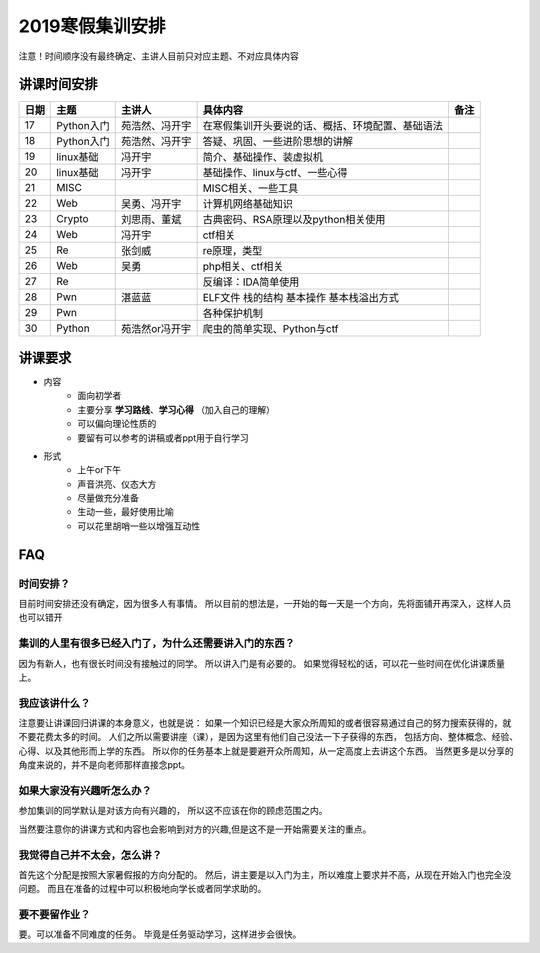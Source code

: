 2019寒假集训安排
---------------------------

注意！时间顺序没有最终确定、主讲人目前只对应主题、不对应具体内容

讲课时间安排
++++++++++++++++++++++++++++

+------+------------+----------------+--------------------------------------------------+------+
| 日期 |    主题    |     主讲人     |                     具体内容                     | 备注 |
+======+============+================+==================================================+======+
| 17   | Python入门 | 苑浩然、冯开宇 | 在寒假集训开头要说的话、概括、环境配置、基础语法 |      |
+------+------------+----------------+--------------------------------------------------+------+
| 18   | Python入门 | 苑浩然、冯开宇 | 答疑、巩固、一些进阶思想的讲解                   |      |
+------+------------+----------------+--------------------------------------------------+------+
| 19   | linux基础  | 冯开宇         | 简介、基础操作、装虚拟机                         |      |
+------+------------+----------------+--------------------------------------------------+------+
| 20   | linux基础  | 冯开宇         | 基础操作、linux与ctf、一些心得                   |      |
+------+------------+----------------+--------------------------------------------------+------+
| 21   | MISC       |                | MISC相关、一些工具                               |      |
+------+------------+----------------+--------------------------------------------------+------+
| 22   | Web        | 吴勇、冯开宇   | 计算机网络基础知识                               |      |
+------+------------+----------------+--------------------------------------------------+------+
| 23   | Crypto     | 刘思雨、董斌   | 古典密码、RSA原理以及python相关使用              |      |
+------+------------+----------------+--------------------------------------------------+------+
| 24   | Web        | 冯开宇         | ctf相关                                          |      |
+------+------------+----------------+--------------------------------------------------+------+
| 25   | Re         | 张剑威         | re原理，类型                                     |      |
+------+------------+----------------+--------------------------------------------------+------+
| 26   | Web        | 吴勇           | php相关、ctf相关                                 |      |
+------+------------+----------------+--------------------------------------------------+------+
| 27   | Re         |                | 反编译：IDA简单使用                              |      |
+------+------------+----------------+--------------------------------------------------+------+
| 28   | Pwn        | 湛蓝蓝         | ELF文件 栈的结构 基本操作 基本栈溢出方式         |      |
+------+------------+----------------+--------------------------------------------------+------+
| 29   | Pwn        |                | 各种保护机制                                     |      |
+------+------------+----------------+--------------------------------------------------+------+
| 30   | Python     | 苑浩然or冯开宇 | 爬虫的简单实现、Python与ctf                      |      |
+------+------------+----------------+--------------------------------------------------+------+


讲课要求
+++++++++++++++++++++++++++++++++++++++++++++
- 内容
    - 面向初学者
    - 主要分享 **学习路线**、**学习心得** （加入自己的理解）
    - 可以偏向理论性质的
    - 要留有可以参考的讲稿或者ppt用于自行学习
- 形式
    - 上午or下午
    - 声音洪亮、仪态大方
    - 尽量做充分准备
    - 生动一些，最好使用比喻
    - 可以花里胡哨一些以增强互动性

FAQ
+++++++++++++++++++++++++++++++++++++++++++++++

时间安排？
::::::::::::::::::::::
目前时间安排还没有确定，因为很多人有事情。
所以目前的想法是，一开始的每一天是一个方向，先将面铺开再深入，这样人员也可以错开

集训的人里有很多已经入门了，为什么还需要讲入门的东西？
::::::::::::::::::::::::::::::::::::::::::::::::::::::
因为有新人，也有很长时间没有接触过的同学。
所以讲入门是有必要的。
如果觉得轻松的话，可以花一些时间在优化讲课质量上。

我应该讲什么？
:::::::::::::::::::::::::::::::::::::::::::::::::::::

注意要让讲课回归讲课的本身意义，也就是说：
如果一个知识已经是大家众所周知的或者很容易通过自己的努力搜索获得的，就不要花费太多的时间。
人们之所以需要讲座（课），是因为这里有他们自己没法一下子获得的东西，
包括方向、整体概念、经验、心得、以及其他形而上学的东西。
所以你的任务基本上就是要避开众所周知，从一定高度上去讲这个东西。
当然更多是以分享的角度来说的，并不是向老师那样直接念ppt。


如果大家没有兴趣听怎么办？
:::::::::::::::::::::::::::::::::::::::::
参加集训的同学默认是对该方向有兴趣的，
所以这不应该在你的顾虑范围之内。

当然要注意你的讲课方式和内容也会影响到对方的兴趣,但是这不是一开始需要关注的重点。

我觉得自己并不太会，怎么讲？
::::::::::::::::::::::::::::::::::::::::::::
首先这个分配是按照大家暑假报的方向分配的。
然后，讲主要是以入门为主，所以难度上要求并不高，从现在开始入门也完全没问题。
而且在准备的过程中可以积极地向学长或者同学求助的。

要不要留作业？
:::::::::::::::::::::::::::::::::::::::
要。可以准备不同难度的任务。
毕竟是任务驱动学习，这样进步会很快。